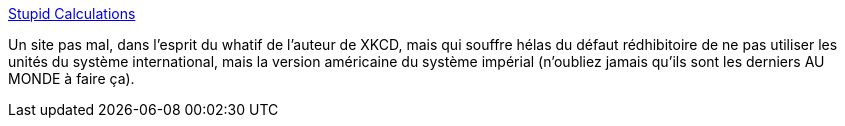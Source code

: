 :jbake-type: post
:jbake-status: published
:jbake-title: Stupid Calculations
:jbake-tags: science,mathématiques,_mois_juin,_année_2013
:jbake-date: 2013-06-06
:jbake-depth: ../
:jbake-uri: shaarli/1370522410000.adoc
:jbake-source: https://nicolas-delsaux.hd.free.fr/Shaarli?searchterm=http%3A%2F%2Fwww.stupidcalculations.com%2F&searchtags=science+math%C3%A9matiques+_mois_juin+_ann%C3%A9e_2013
:jbake-style: shaarli

http://www.stupidcalculations.com/[Stupid Calculations]

Un site pas mal, dans l'esprit du whatif de l'auteur de XKCD, mais qui souffre hélas du défaut rédhibitoire de ne pas utiliser les unités du système international, mais la version américaine du système impérial (n'oubliez jamais qu'ils sont les derniers AU MONDE à faire ça).
